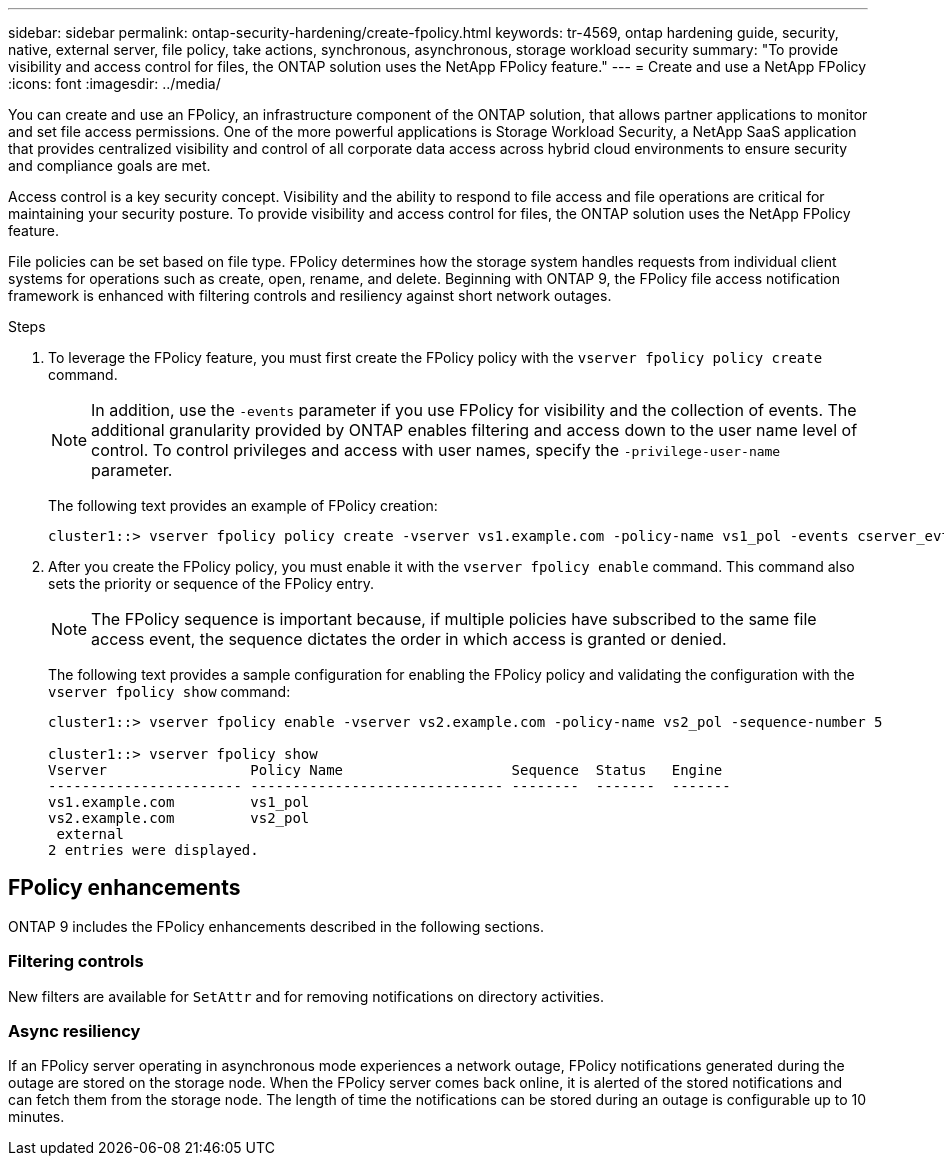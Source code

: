 ---
sidebar: sidebar
permalink: ontap-security-hardening/create-fpolicy.html
keywords: tr-4569, ontap hardening guide, security, native, external server, file policy, take actions, synchronous, asynchronous, storage workload security
summary: "To provide visibility and access control for files, the ONTAP solution uses the NetApp FPolicy feature."
---
= Create and use a NetApp FPolicy
:icons: font
:imagesdir: ../media/

[.lead]
You can create and use an FPolicy, an infrastructure component of the ONTAP solution, that allows partner applications to monitor and set file access permissions. One of the more powerful applications is Storage Workload Security, a NetApp SaaS application that provides centralized visibility and control of all corporate data access across hybrid cloud environments to ensure security and compliance goals are met.

Access control is a key security concept. Visibility and the ability to respond to file access and file operations are critical for maintaining your security posture. To provide visibility and access control for files, the ONTAP solution uses the NetApp FPolicy feature. 

File policies can be set based on file type. FPolicy determines how the storage system handles requests from individual client systems for operations such as create, open, rename, and delete. Beginning with ONTAP 9, the FPolicy file access notification framework is enhanced with filtering controls and resiliency against short network outages.

.Steps

. To leverage the FPolicy feature, you must first create the FPolicy policy with the `vserver fpolicy policy create` command. 
+
NOTE: In addition, use the `-events` parameter if you use FPolicy for visibility and the collection of events. The additional granularity provided by ONTAP enables filtering and access down to the user name level of control. To control privileges and access with user names, specify the `-privilege-user-name` parameter. 
+
The following text provides an example of FPolicy creation:
+
----
cluster1::> vserver fpolicy policy create -vserver vs1.example.com -policy-name vs1_pol -events cserver_evt,v1e1 -engine native -is-mandatory true -allow-privileged-access no -is-passthrough-read-enabled false
----

. After you create the FPolicy policy, you must enable it with the `vserver fpolicy enable` command. This command also sets the priority or sequence of the FPolicy entry. 
+
NOTE: The FPolicy sequence is important because, if multiple policies have subscribed to the same file access event, the sequence dictates the order in which access is granted or denied. 

+
The following text provides a sample configuration for enabling the FPolicy policy and validating the configuration with the `vserver fpolicy show` command:
+
----
cluster1::> vserver fpolicy enable -vserver vs2.example.com -policy-name vs2_pol -sequence-number 5

cluster1::> vserver fpolicy show
Vserver                 Policy Name                    Sequence  Status   Engine
----------------------- ------------------------------ --------  -------  -------
vs1.example.com         vs1_pol
vs2.example.com         vs2_pol
 external
2 entries were displayed.
----

== FPolicy enhancements

ONTAP 9 includes the FPolicy enhancements described in the following sections.

=== Filtering controls

New filters are available for `SetAttr` and for removing notifications on directory activities.

=== Async resiliency

If an FPolicy server operating in asynchronous mode experiences a network outage, FPolicy notifications generated during the outage are stored on the storage node. When the FPolicy server comes back online, it is alerted of the stored notifications and can fetch them from the storage node. The length of time the notifications can be stored during an outage is configurable up to 10 minutes.


//6-24-24 ontapdoc-1938